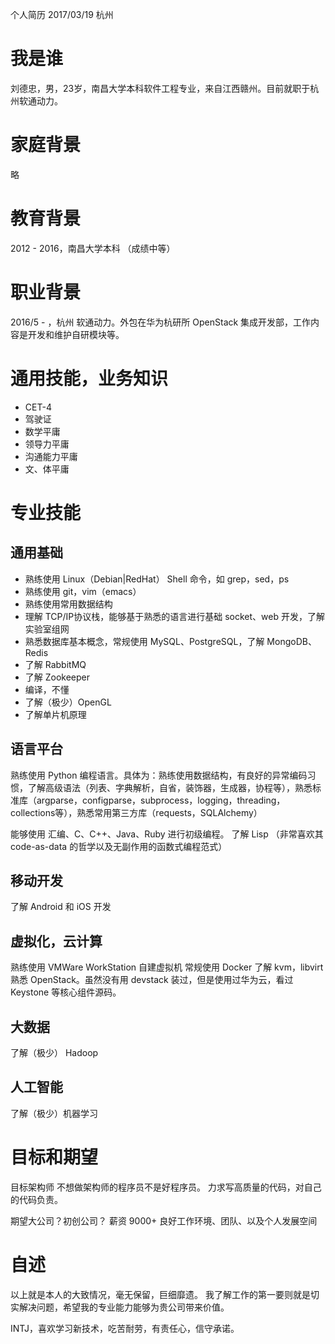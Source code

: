 个人简历
2017/03/19 杭州

* 我是谁
刘德忠，男，23岁，南昌大学本科软件工程专业，来自江西赣州。目前就职于杭州软通动力。

* 家庭背景
略

* 教育背景
2012 - 2016，南昌大学本科 （成绩中等）

* 职业背景
2016/5 - ，杭州 软通动力。外包在华为杭研所 OpenStack 集成开发部，工作内容是开发和维护自研模块等。

* 通用技能，业务知识
- CET-4
- 驾驶证
- 数学平庸
- 领导力平庸
- 沟通能力平庸
- 文、体平庸

* 专业技能
** 通用基础
- 熟练使用 Linux（Debian|RedHat） Shell 命令，如 grep，sed，ps
- 熟练使用 git，vim（emacs）
- 熟练使用常用数据结构
- 理解 TCP/IP协议栈，能够基于熟悉的语言进行基础 socket、web 开发，了解实验室组网
- 熟悉数据库基本概念，常规使用 MySQL、PostgreSQL，了解 MongoDB、Redis
- 了解 RabbitMQ
- 了解 Zookeeper
- 编译，不懂
- 了解（极少）OpenGL
- 了解单片机原理

** 语言平台
熟练使用 Python 编程语言。具体为：熟练使用数据结构，有良好的异常编码习惯，了解高级语法（列表、字典解析，自省，装饰器，生成器，协程等），熟悉标准库（argparse，configparse，subprocess，logging，threading，collections等），熟悉常用第三方库（requests，SQLAlchemy）

能够使用 汇编、C、C++、Java、Ruby 进行初级编程。
了解 Lisp （非常喜欢其 code-as-data 的哲学以及无副作用的函数式编程范式）

** 移动开发
了解 Android 和 iOS 开发
** 虚拟化，云计算
熟练使用 VMWare WorkStation 自建虚拟机
常规使用 Docker
了解 kvm，libvirt
熟悉 OpenStack。虽然没有用 devstack 装过，但是使用过华为云，看过 Keystone 等核心组件源码。
** 大数据
了解（极少） Hadoop
** 人工智能
了解（极少）机器学习

* 目标和期望
目标架构师 不想做架构师的程序员不是好程序员。
力求写高质量的代码，对自己的代码负责。

期望大公司？初创公司？
薪资 9000+ 
良好工作环境、团队、以及个人发展空间

* 自述
以上就是本人的大致情况，毫无保留，巨细靡遗。
我了解工作的第一要则就是切实解决问题，希望我的专业能力能够为贵公司带来价值。

INTJ，喜欢学习新技术，吃苦耐劳，有责任心，信守承诺。

